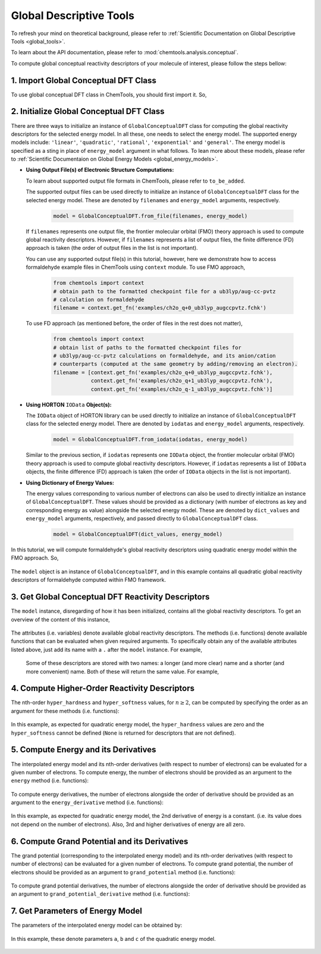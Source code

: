 ..
    : ChemTools is a collection of interpretive chemical tools for
    : analyzing outputs of the quantum chemistry calculations.
    :
    : Copyright (C) 2014-2015 The ChemTools Development Team
    :
    : This file is part of ChemTools.
    :
    : ChemTools is free software; you can redistribute it and/or
    : modify it under the terms of the GNU General Public License
    : as published by the Free Software Foundation; either version 3
    : of the License, or (at your option) any later version.
    :
    : ChemTools is distributed in the hope that it will be useful,
    : but WITHOUT ANY WARRANTY; without even the implied warranty of
    : MERCHANTABILITY or FITNESS FOR A PARTICULAR PURPOSE.  See the
    : GNU General Public License for more details.
    :
    : You should have received a copy of the GNU General Public License
    : along with this program; if not, see <http://www.gnu.org/licenses/>
    :
    : --


.. _tutorial_conceptual_global:

Global Descriptive Tools
========================

To refresh your mind on theoretical background, please refer to
:ref:`Scientific Documentation on Global Descriptive Tools <global_tools>`.

To learn about the API documentation, please refer to :mod:`chemtools.analysis.conceptual`.

To compute global conceptual reactivity descriptors of your molecule of interest, please follow
the steps bellow:


1. Import Global Conceptual DFT Class
-------------------------------------

To use global conceptual DFT class in ChemTools, you should first import it. So,


   .. ipython:: python

      from chemtools import GlobalConceptualDFT


2. Initialize Global Conceptual DFT Class
-----------------------------------------

There are three ways to initialize an instance of ``GlobalConceptualDFT`` class for computing the global
reactivity descriptors for the selected energy model.
In all these, one needs to select the energy model. The supported energy models include:
``'linear'``, ``'quadratic'``, ``'rational'``, ``'exponential'`` and ``'general'``.
The energy model is specified as a sting in place of ``energy_model`` argument in what follows.
To lean more about these models, please refer to
:ref:`Scientific Documentaion on Global Energy Models <global_energy_models>`.

- **Using Output File(s) of Electronic Structure Computations:**

  To learn about supported output file formats in ChemTools, please refer to ``to_be_added``.

  The supported output files can be used directly to initialize an instance of ``GlobalConceptualDFT`` class
  for the selected energy model. These are denoted by ``filenames`` and ``energy_model`` arguments, respectively.

    .. code-block:: python

       model = GlobalConceptualDFT.from_file(filenames, energy_model)

  If ``filenames`` represents one output file, the frontier molecular orbital (FMO) theory approach is used to compute
  global reactivity descriptors. However, if ``filenames`` represents a list of output files, the finite difference (FD)
  approach is taken (the order of output files in the list is not important).

  You can use any supported output file(s) in this tutorial, however, here we demonstrate how to access formaldehyde
  example files in ChemTools using ``context`` module. To use FMO approach,

    .. code-block:: python

       from chemtools import context
       # obtain path to the formatted checkpoint file for a ub3lyp/aug-cc-pvtz
       # calculation on formaldehyde
       filename = context.get_fn('examples/ch2o_q+0_ub3lyp_augccpvtz.fchk')

  To use FD approach (as mentioned before, the order of files in the rest does not matter),

    .. code-block:: python

       from chemtools import context
       # obtain list of paths to the formatted checkpoint files for
       # ub3lyp/aug-cc-pvtz calculations on formaldehyde, and its anion/cation
       # counterparts (computed at the same geometry by adding/removing an electron).
       filename = [context.get_fn('examples/ch2o_q+0_ub3lyp_augccpvtz.fchk'),
                   context.get_fn('examples/ch2o_q+1_ub3lyp_augccpvtz.fchk'),
                   context.get_fn('examples/ch2o_q-1_ub3lyp_augccpvtz.fchk')]

- **Using HORTON** ``IOData`` **Object(s):**

  The ``IOData`` object of HORTON library can be used directly to initialize an instance of ``GlobalConceptualDFT``
  class for the selected energy model. There are denoted by ``iodatas`` and ``energy_model`` arguments, respectively.

    .. code-block:: python

       model = GlobalConceptualDFT.from_iodata(iodatas, energy_model)

  Similar to the previous section, if ``iodatas`` represents one ``IOData`` object, the frontier molecular orbital (FMO)
  theory approach is used to compute global reactivity descriptors. However, if ``iodatas`` represents a list of
  ``IOData`` objects, the finite difference (FD) approach is taken (the order of ``IOData`` objects in the list is
  not important).

- **Using Dictionary of Energy Values:**

  The energy values corresponding to various number of electrons can also be used to directly initialize an instance
  of ``GlobalConceptualDFT``. These values should be provided as a dictionary (with number of electrons as key and
  corresponding energy as value) alongside the selected energy model. These are denoted by ``dict_values`` and
  ``energy_model`` arguments, respectively, and passed directly to ``GlobalConceptualDFT`` class.

    .. code-block:: python

       model = GlobalConceptualDFT(dict_values, energy_model)

In this tutorial, we will compute formaldehyde's global reactivity descriptors using quadratic energy model
within the FMO approach. So,

  .. ipython:: python

     from chemtools import context
     # obtain path to the formatted checkpoint file for a ub3lyp/aug-cc-pvtz
     # calculation on formaldehyde
     filename = context.get_fn('examples/ch2o_q+0_ub3lyp_augccpvtz.fchk')
     # initialize quadratic global conceptual DFT class from one output file
     model = GlobalConceptualDFT.from_file(filename, 'quadratic')

The ``model`` object is an instance of ``GlobalConceptualDFT``, and in this example contains all
quadratic global reactivity descriptors of formaldehyde computed within FMO framework.


3. Get Global Conceptual DFT Reactivity Descriptors
---------------------------------------------------

The ``model`` instance, disregarding of how it has been initialized, contains all the
global reactivity descriptors. To get an overview of the content of this instance,

  .. ipython:: python

     print model

The attributes (i.e. variables) denote available global reactivity descriptors. The methods (i.e. functions)
denote available functions that can be evaluated when given required arguments.
To specifically obtain any of the available attributes listed above, just add its name with a ``.`` after the
``model`` instance. For example,

  .. ipython:: python

     print model.n0                   # reference number of electrons
     print model.n_max                # maximum number of electrons
     print model.softness             # chemical softness
     print model.electronegativity    # electronegativity
     print model.electrophilicity     # electrophilicity
     print model.nucleofugality       # nucleofugality

 Some of these descriptors are stored with two names: a longer (and more clear) name and a shorter (and more convenient) name.
 Both of these will return the same value. For example,

  .. ipython:: python

     print model.ip, model.ionization_potential    # ionization potential
     print model.ea, model.electron_affinity       # electron affinity
     print model.mu, model.chemical_potential      # chemical potential
     print model.eta, model.chemical_hardness      # chemical hardness


4. Compute Higher-Order Reactivity Descriptors
----------------------------------------------

The nth-order ``hyper_hardness`` and ``hyper_softness`` values, for :math:`n\geq2`, can be computed by specifying
the order as an argument for these methods (i.e. functions):

  .. ipython:: python

     print model.hyper_hardness(order=2)
     print model.hyper_hardness(order=3)
     print model.hyper_softness(order=2)
     print model.hyper_softness(order=3)

In this example, as expected for quadratic energy model, the ``hyper_hardness`` values are zero and the
``hyper_softness`` cannot be defined (``None`` is returned for descriptors that are not defined).


5. Compute Energy and its Derivatives
-------------------------------------

The interpolated energy model and its nth-order derivatives (with respect to number of electrons) can be evaluated
for a given number of electrons.
To compute energy, the number of electrons should be provided as an argument to the ``energy`` method
(i.e. functions):

  .. ipython:: python

     print model.energy(15.8)
     print model.energy(model.n0)
     print model.energy(model.n_max)
     print model.energy(model.n_max + 0.1)

To compute energy derivatives, the number of electrons alongside the order of derivative should be provided as an
argument to the ``energy_derivative`` method (i.e. functions):

  .. ipython:: python

     print model.energy_derivative(15.8, order=1)
     print model.energy_derivative(model.n0, order=1)
     print model.energy_derivative(model.n_max, order=1)
     print model.energy_derivative(model.n_max + 0.1, order=1)
     print model.energy_derivative(model.n0, order=2)
     print model.energy_derivative(model.n_max, order=2)
     print model.energy_derivative(model.n0, order=3)

In this example, as expected for quadratic energy model, the 2nd derivative of energy is a constant.
(i.e. its value does not depend on the number of electrons). Also, 3rd and higher derivatives of energy
are all zero.


6. Compute Grand Potential and its Derivatives
----------------------------------------------

The grand potential (corresponding to the interpolated energy model) and its nth-order derivatives (with respect to
number of electrons) can be evaluated for a given number of electrons.
To compute grand potential, the number of electrons should be provided as an argument to ``grand_potential``
method (i.e. functions):

  .. ipython:: python

     print model.grand_potential(15.8)
     print model.grand_potential(model.n0)
     print model.grand_potential(model.n_max)
     print model.grand_potential(model.n_max + 0.1)

To compute grand potential derivatives, the number of electrons alongside the order of derivative should be
provided as an argument to ``grand_potential_derivative`` method (i.e. functions):

  .. ipython:: python

     print model.grand_potential_derivative(15.8, order=1)
     print model.grand_potential_derivative(model.n0, order=1)
     print model.grand_potential_derivative(model.n_max, order=1)
     print model.grand_potential_derivative(model.n_max + 0.1, order=1)
     print model.grand_potential_derivative(model.n0, order=2)
     print model.grand_potential_derivative(model.n_max, order=2)
     print model.grand_potential_derivative(model.n0, order=3)


7. Get Parameters of Energy Model
---------------------------------

The parameters of the interpolated energy model can be obtained by:

  .. ipython:: python

     print model.params

In this example, these denote parameters ``a``, ``b`` and ``c`` of the quadratic energy model.


 .. todo::
    Add more examples?
    Example of general energy model

    .. code-block:: python
       :linenos:

       # define symbols used in the energy expression
       n, a, b, c = sympy.symbols('N, a, b, c')
       # define the energy expression
       expression = a + b * n + c * (n**2)
       # dictionary {N : E(N)}
       energies = {}
       # parametrize energy model
       model = GeneralizedGlobalTool(expression, energies, n)
       # ready to retrieve any global tool
       print model.mu
